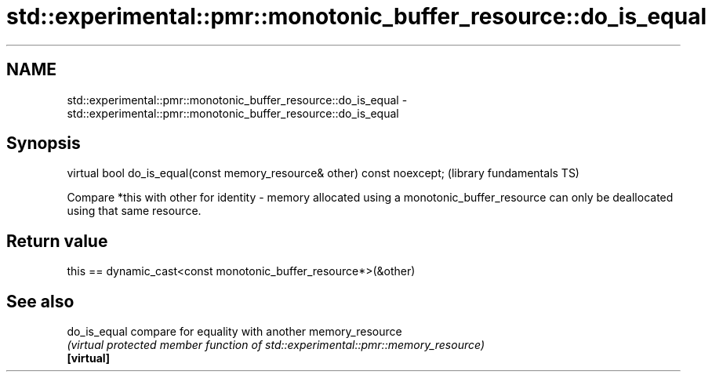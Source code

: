 .TH std::experimental::pmr::monotonic_buffer_resource::do_is_equal 3 "2020.03.24" "http://cppreference.com" "C++ Standard Libary"
.SH NAME
std::experimental::pmr::monotonic_buffer_resource::do_is_equal \- std::experimental::pmr::monotonic_buffer_resource::do_is_equal

.SH Synopsis

  virtual bool do_is_equal(const memory_resource& other) const noexcept;  (library fundamentals TS)

  Compare *this with other for identity - memory allocated using a monotonic_buffer_resource can only be deallocated using that same resource.

.SH Return value

  this == dynamic_cast<const monotonic_buffer_resource*>(&other)

.SH See also



  do_is_equal compare for equality with another memory_resource
              \fI(virtual protected member function of std::experimental::pmr::memory_resource)\fP
  \fB[virtual]\fP




